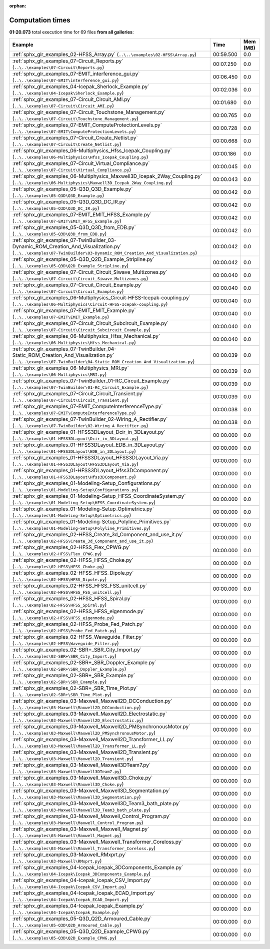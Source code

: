 
:orphan:

.. _sphx_glr_sg_execution_times:


Computation times
=================
**01:20.073** total execution time for 69 files **from all galleries**:

.. container::

  .. raw:: html

    <style scoped>
    <link href="https://cdnjs.cloudflare.com/ajax/libs/twitter-bootstrap/5.3.0/css/bootstrap.min.css" rel="stylesheet" />
    <link href="https://cdn.datatables.net/1.13.6/css/dataTables.bootstrap5.min.css" rel="stylesheet" />
    </style>
    <script src="https://code.jquery.com/jquery-3.7.0.js"></script>
    <script src="https://cdn.datatables.net/1.13.6/js/jquery.dataTables.min.js"></script>
    <script src="https://cdn.datatables.net/1.13.6/js/dataTables.bootstrap5.min.js"></script>
    <script type="text/javascript" class="init">
    $(document).ready( function () {
        $('table.sg-datatable').DataTable({order: [[1, 'desc']]});
    } );
    </script>

  .. list-table::
   :header-rows: 1
   :class: table table-striped sg-datatable

   * - Example
     - Time
     - Mem (MB)
   * - :ref:`sphx_glr_examples_02-HFSS_Array.py` (``..\..\examples\02-HFSS\Array.py``)
     - 00:59.500
     - 0.0
   * - :ref:`sphx_glr_examples_07-Circuit_Reports.py` (``..\..\examples\07-Circuit\Reports.py``)
     - 00:07.250
     - 0.0
   * - :ref:`sphx_glr_examples_07-EMIT_interference_gui.py` (``..\..\examples\07-EMIT\interference_gui.py``)
     - 00:06.450
     - 0.0
   * - :ref:`sphx_glr_examples_04-Icepak_Sherlock_Example.py` (``..\..\examples\04-Icepak\Sherlock_Example.py``)
     - 00:02.036
     - 0.0
   * - :ref:`sphx_glr_examples_07-Circuit_Circuit_AMI.py` (``..\..\examples\07-Circuit\Circuit_AMI.py``)
     - 00:01.680
     - 0.0
   * - :ref:`sphx_glr_examples_07-Circuit_Touchstone_Management.py` (``..\..\examples\07-Circuit\Touchstone_Management.py``)
     - 00:00.765
     - 0.0
   * - :ref:`sphx_glr_examples_07-EMIT_ComputeProtectionLevels.py` (``..\..\examples\07-EMIT\ComputeProtectionLevels.py``)
     - 00:00.728
     - 0.0
   * - :ref:`sphx_glr_examples_07-Circuit_Create_Netlist.py` (``..\..\examples\07-Circuit\Create_Netlist.py``)
     - 00:00.668
     - 0.0
   * - :ref:`sphx_glr_examples_06-Multiphysics_Hfss_Icepak_Coupling.py` (``..\..\examples\06-Multiphysics\Hfss_Icepak_Coupling.py``)
     - 00:00.186
     - 0.0
   * - :ref:`sphx_glr_examples_07-Circuit_Virtual_Compliance.py` (``..\..\examples\07-Circuit\Virtual_Compliance.py``)
     - 00:00.045
     - 0.0
   * - :ref:`sphx_glr_examples_06-Multiphysics_Maxwell3D_Icepak_2Way_Coupling.py` (``..\..\examples\06-Multiphysics\Maxwell3D_Icepak_2Way_Coupling.py``)
     - 00:00.043
     - 0.0
   * - :ref:`sphx_glr_examples_05-Q3D_Q3D_Example.py` (``..\..\examples\05-Q3D\Q3D_Example.py``)
     - 00:00.042
     - 0.0
   * - :ref:`sphx_glr_examples_05-Q3D_Q3D_DC_IR.py` (``..\..\examples\05-Q3D\Q3D_DC_IR.py``)
     - 00:00.042
     - 0.0
   * - :ref:`sphx_glr_examples_07-EMIT_EMIT_HFSS_Example.py` (``..\..\examples\07-EMIT\EMIT_HFSS_Example.py``)
     - 00:00.042
     - 0.0
   * - :ref:`sphx_glr_examples_05-Q3D_Q3D_from_EDB.py` (``..\..\examples\05-Q3D\Q3D_from_EDB.py``)
     - 00:00.042
     - 0.0
   * - :ref:`sphx_glr_examples_07-TwinBuilder_03-Dynamic_ROM_Creation_And_Visualization.py` (``..\..\examples\07-TwinBuilder\03-Dynamic_ROM_Creation_And_Visualization.py``)
     - 00:00.042
     - 0.0
   * - :ref:`sphx_glr_examples_05-Q3D_Q2D_Example_Stripline.py` (``..\..\examples\05-Q3D\Q2D_Example_Stripline.py``)
     - 00:00.042
     - 0.0
   * - :ref:`sphx_glr_examples_07-Circuit_Circuit_Siwave_Multizones.py` (``..\..\examples\07-Circuit\Circuit_Siwave_Multizones.py``)
     - 00:00.040
     - 0.0
   * - :ref:`sphx_glr_examples_07-Circuit_Circuit_Example.py` (``..\..\examples\07-Circuit\Circuit_Example.py``)
     - 00:00.040
     - 0.0
   * - :ref:`sphx_glr_examples_06-Multiphysics_Circuit-HFSS-Icepak-coupling.py` (``..\..\examples\06-Multiphysics\Circuit-HFSS-Icepak-coupling.py``)
     - 00:00.040
     - 0.0
   * - :ref:`sphx_glr_examples_07-EMIT_EMIT_Example.py` (``..\..\examples\07-EMIT\EMIT_Example.py``)
     - 00:00.040
     - 0.0
   * - :ref:`sphx_glr_examples_07-Circuit_Circuit_Subcircuit_Example.py` (``..\..\examples\07-Circuit\Circuit_Subcircuit_Example.py``)
     - 00:00.040
     - 0.0
   * - :ref:`sphx_glr_examples_06-Multiphysics_Hfss_Mechanical.py` (``..\..\examples\06-Multiphysics\Hfss_Mechanical.py``)
     - 00:00.040
     - 0.0
   * - :ref:`sphx_glr_examples_07-TwinBuilder_04-Static_ROM_Creation_And_Visualization.py` (``..\..\examples\07-TwinBuilder\04-Static_ROM_Creation_And_Visualization.py``)
     - 00:00.039
     - 0.0
   * - :ref:`sphx_glr_examples_06-Multiphysics_MRI.py` (``..\..\examples\06-Multiphysics\MRI.py``)
     - 00:00.039
     - 0.0
   * - :ref:`sphx_glr_examples_07-TwinBuilder_01-RC_Circuit_Example.py` (``..\..\examples\07-TwinBuilder\01-RC_Circuit_Example.py``)
     - 00:00.039
     - 0.0
   * - :ref:`sphx_glr_examples_07-Circuit_Circuit_Transient.py` (``..\..\examples\07-Circuit\Circuit_Transient.py``)
     - 00:00.039
     - 0.0
   * - :ref:`sphx_glr_examples_07-EMIT_ComputeInterferenceType.py` (``..\..\examples\07-EMIT\ComputeInterferenceType.py``)
     - 00:00.038
     - 0.0
   * - :ref:`sphx_glr_examples_07-TwinBuilder_02-Wiring_A_Rectifier.py` (``..\..\examples\07-TwinBuilder\02-Wiring_A_Rectifier.py``)
     - 00:00.038
     - 0.0
   * - :ref:`sphx_glr_examples_01-HFSS3DLayout_Dcir_in_3DLayout.py` (``..\..\examples\01-HFSS3DLayout\Dcir_in_3DLayout.py``)
     - 00:00.000
     - 0.0
   * - :ref:`sphx_glr_examples_01-HFSS3DLayout_EDB_in_3DLayout.py` (``..\..\examples\01-HFSS3DLayout\EDB_in_3DLayout.py``)
     - 00:00.000
     - 0.0
   * - :ref:`sphx_glr_examples_01-HFSS3DLayout_HFSS3DLayout_Via.py` (``..\..\examples\01-HFSS3DLayout\HFSS3DLayout_Via.py``)
     - 00:00.000
     - 0.0
   * - :ref:`sphx_glr_examples_01-HFSS3DLayout_Hfss3DComponent.py` (``..\..\examples\01-HFSS3DLayout\Hfss3DComponent.py``)
     - 00:00.000
     - 0.0
   * - :ref:`sphx_glr_examples_01-Modeling-Setup_Configurations.py` (``..\..\examples\01-Modeling-Setup\Configurations.py``)
     - 00:00.000
     - 0.0
   * - :ref:`sphx_glr_examples_01-Modeling-Setup_HFSS_CoordinateSystem.py` (``..\..\examples\01-Modeling-Setup\HFSS_CoordinateSystem.py``)
     - 00:00.000
     - 0.0
   * - :ref:`sphx_glr_examples_01-Modeling-Setup_Optimetrics.py` (``..\..\examples\01-Modeling-Setup\Optimetrics.py``)
     - 00:00.000
     - 0.0
   * - :ref:`sphx_glr_examples_01-Modeling-Setup_Polyline_Primitives.py` (``..\..\examples\01-Modeling-Setup\Polyline_Primitives.py``)
     - 00:00.000
     - 0.0
   * - :ref:`sphx_glr_examples_02-HFSS_Create_3d_Component_and_use_it.py` (``..\..\examples\02-HFSS\Create_3d_Component_and_use_it.py``)
     - 00:00.000
     - 0.0
   * - :ref:`sphx_glr_examples_02-HFSS_Flex_CPWG.py` (``..\..\examples\02-HFSS\Flex_CPWG.py``)
     - 00:00.000
     - 0.0
   * - :ref:`sphx_glr_examples_02-HFSS_HFSS_Choke.py` (``..\..\examples\02-HFSS\HFSS_Choke.py``)
     - 00:00.000
     - 0.0
   * - :ref:`sphx_glr_examples_02-HFSS_HFSS_Dipole.py` (``..\..\examples\02-HFSS\HFSS_Dipole.py``)
     - 00:00.000
     - 0.0
   * - :ref:`sphx_glr_examples_02-HFSS_HFSS_FSS_unitcell.py` (``..\..\examples\02-HFSS\HFSS_FSS_unitcell.py``)
     - 00:00.000
     - 0.0
   * - :ref:`sphx_glr_examples_02-HFSS_HFSS_Spiral.py` (``..\..\examples\02-HFSS\HFSS_Spiral.py``)
     - 00:00.000
     - 0.0
   * - :ref:`sphx_glr_examples_02-HFSS_HFSS_eigenmode.py` (``..\..\examples\02-HFSS\HFSS_eigenmode.py``)
     - 00:00.000
     - 0.0
   * - :ref:`sphx_glr_examples_02-HFSS_Probe_Fed_Patch.py` (``..\..\examples\02-HFSS\Probe_Fed_Patch.py``)
     - 00:00.000
     - 0.0
   * - :ref:`sphx_glr_examples_02-HFSS_Waveguide_Filter.py` (``..\..\examples\02-HFSS\Waveguide_Filter.py``)
     - 00:00.000
     - 0.0
   * - :ref:`sphx_glr_examples_02-SBR+_SBR_City_Import.py` (``..\..\examples\02-SBR+\SBR_City_Import.py``)
     - 00:00.000
     - 0.0
   * - :ref:`sphx_glr_examples_02-SBR+_SBR_Doppler_Example.py` (``..\..\examples\02-SBR+\SBR_Doppler_Example.py``)
     - 00:00.000
     - 0.0
   * - :ref:`sphx_glr_examples_02-SBR+_SBR_Example.py` (``..\..\examples\02-SBR+\SBR_Example.py``)
     - 00:00.000
     - 0.0
   * - :ref:`sphx_glr_examples_02-SBR+_SBR_Time_Plot.py` (``..\..\examples\02-SBR+\SBR_Time_Plot.py``)
     - 00:00.000
     - 0.0
   * - :ref:`sphx_glr_examples_03-Maxwell_Maxwell2D_DCConduction.py` (``..\..\examples\03-Maxwell\Maxwell2D_DCConduction.py``)
     - 00:00.000
     - 0.0
   * - :ref:`sphx_glr_examples_03-Maxwell_Maxwell2D_Electrostatic.py` (``..\..\examples\03-Maxwell\Maxwell2D_Electrostatic.py``)
     - 00:00.000
     - 0.0
   * - :ref:`sphx_glr_examples_03-Maxwell_Maxwell2D_PMSynchronousMotor.py` (``..\..\examples\03-Maxwell\Maxwell2D_PMSynchronousMotor.py``)
     - 00:00.000
     - 0.0
   * - :ref:`sphx_glr_examples_03-Maxwell_Maxwell2D_Transformer_LL.py` (``..\..\examples\03-Maxwell\Maxwell2D_Transformer_LL.py``)
     - 00:00.000
     - 0.0
   * - :ref:`sphx_glr_examples_03-Maxwell_Maxwell2D_Transient.py` (``..\..\examples\03-Maxwell\Maxwell2D_Transient.py``)
     - 00:00.000
     - 0.0
   * - :ref:`sphx_glr_examples_03-Maxwell_Maxwell3DTeam7.py` (``..\..\examples\03-Maxwell\Maxwell3DTeam7.py``)
     - 00:00.000
     - 0.0
   * - :ref:`sphx_glr_examples_03-Maxwell_Maxwell3D_Choke.py` (``..\..\examples\03-Maxwell\Maxwell3D_Choke.py``)
     - 00:00.000
     - 0.0
   * - :ref:`sphx_glr_examples_03-Maxwell_Maxwell3D_Segmentation.py` (``..\..\examples\03-Maxwell\Maxwell3D_Segmentation.py``)
     - 00:00.000
     - 0.0
   * - :ref:`sphx_glr_examples_03-Maxwell_Maxwell3D_Team3_bath_plate.py` (``..\..\examples\03-Maxwell\Maxwell3D_Team3_bath_plate.py``)
     - 00:00.000
     - 0.0
   * - :ref:`sphx_glr_examples_03-Maxwell_Maxwell_Control_Program.py` (``..\..\examples\03-Maxwell\Maxwell_Control_Program.py``)
     - 00:00.000
     - 0.0
   * - :ref:`sphx_glr_examples_03-Maxwell_Maxwell_Magnet.py` (``..\..\examples\03-Maxwell\Maxwell_Magnet.py``)
     - 00:00.000
     - 0.0
   * - :ref:`sphx_glr_examples_03-Maxwell_Maxwell_Transformer_Coreloss.py` (``..\..\examples\03-Maxwell\Maxwell_Transformer_Coreloss.py``)
     - 00:00.000
     - 0.0
   * - :ref:`sphx_glr_examples_03-Maxwell_RMxprt.py` (``..\..\examples\03-Maxwell\RMxprt.py``)
     - 00:00.000
     - 0.0
   * - :ref:`sphx_glr_examples_04-Icepak_Icepak_3DComponents_Example.py` (``..\..\examples\04-Icepak\Icepak_3DComponents_Example.py``)
     - 00:00.000
     - 0.0
   * - :ref:`sphx_glr_examples_04-Icepak_Icepak_CSV_Import.py` (``..\..\examples\04-Icepak\Icepak_CSV_Import.py``)
     - 00:00.000
     - 0.0
   * - :ref:`sphx_glr_examples_04-Icepak_Icepak_ECAD_Import.py` (``..\..\examples\04-Icepak\Icepak_ECAD_Import.py``)
     - 00:00.000
     - 0.0
   * - :ref:`sphx_glr_examples_04-Icepak_Icepak_Example.py` (``..\..\examples\04-Icepak\Icepak_Example.py``)
     - 00:00.000
     - 0.0
   * - :ref:`sphx_glr_examples_05-Q3D_Q2D_Armoured_Cable.py` (``..\..\examples\05-Q3D\Q2D_Armoured_Cable.py``)
     - 00:00.000
     - 0.0
   * - :ref:`sphx_glr_examples_05-Q3D_Q2D_Example_CPWG.py` (``..\..\examples\05-Q3D\Q2D_Example_CPWG.py``)
     - 00:00.000
     - 0.0
